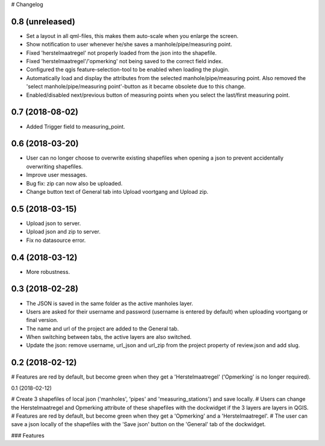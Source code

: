 # Changelog

0.8 (unreleased)
----------------

- Set a layout in all qml-files, this makes them auto-scale when you enlarge the screen.
- Show notification to user whenever he/she saves a manhole/pipe/measuring point.
- Fixed 'herstelmaatregel' not properly loaded from the json into the shapefile.
- Fixed 'herstelmaatregel'/'opmerking' not being saved to the correct field index.
- Configured the qgis feature-selection-tool to be enabled when loading the plugin.
- Automatically load and display the attributes from the selected manhole/pipe/measuring point.
  Also removed the 'select manhole/pipe/measuring point'-button as it became obsolete
  due to this change.
- Enabled/disabled next/previous button of measuring points when you select the last/first
  measuring point.


0.7 (2018-08-02)
----------------

- Added Trigger field to measuring_point.


0.6 (2018-03-20)
----------------

- User can no longer choose to overwrite existing shapefiles when opening a json to prevent accidentally overwriting shapefiles.
- Improve user messages.
- Bug fix: zip can now also be uploaded.
- Change button text of General tab into Upload voortgang and Upload zip.


0.5 (2018-03-15)
----------------

- Upload json to server.
- Upload json and zip to server.
- Fix no datasource error.


0.4 (2018-03-12)
----------------

- More robustness.


0.3 (2018-02-28)
----------------

- The JSON is saved in the same folder as the active manholes layer.
- Users are asked for their username and password (username is entered by default) when uploading voortgang or final version.
- The name and url of the project are added to the General tab.
- When switching between tabs, the active layers are also switched.
- Update the json: remove username, url_json and url_zip from the project property of review.json and add slug.


0.2 (2018-02-12)
----------------

# Features are red by default, but become green when they get a 'Herstelmaatregel' ('Opmerking' is no longer required).


0.1 (2018-02-12)

# Create 3 shapefiles of local json ('manholes', 'pipes' and 'measuring_stations') and save locally.
# Users can change the Herstelmaatregel and Opmerking attribute of these shapefiles with the dockwidget if the 3 layers are layers in QGIS.
# Features are red by default, but become green when they get a 'Opmerking' and a 'Herstelmaatregel'.
# The user can save a json locally of the shapefiles with the 'Save json' button on the 'General' tab of the dockwidget.

### Features
